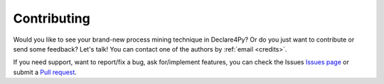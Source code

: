 Contributing
==============

Would you like to see your brand-new process mining technique in Declare4Py? Or do you just want to contribute or send some feedback?
Let's talk! You can contact one of the authors by :ref:`email <credits>`.

If you need support, want to report/fix a bug, ask for/implement features, you can check the Issues `Issues page <https://github.com/ivanDonadello/Declare4Py/>`_
or submit a `Pull request <https://github.com/ivanDonadello/Declare4Py/pulls>`_.
